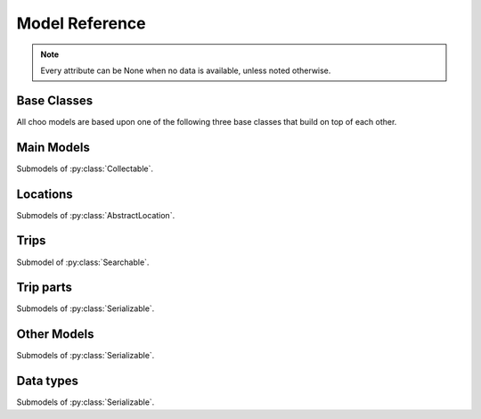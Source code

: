 Model Reference
===============

.. note::
    Every attribute can be None when no data is available, unless noted otherwise.

Base Classes
------------

All choo models are based upon one of the following three base classes that build on top of each other.


.. py:class:: Serializable

    All models are Serializables. See `Model Serialization`_ for more information.

    .. method:: validate()

        Checks if all attributes have valid values. Raises an exception if the object is not valid. This method is also called by ``serialize()``.

    .. method:: serialize()

        Serializes this object in a JSON-encodable format. This is a shortcut for Serializable.serialize(serializable).

        :rtype: the serialized object

    .. classmethod:: serialize(obj)

        Serializes the given instance of this model in a JSON-encodable format, using typed serialization if the given object is an instance of a submodel.

        .. code-block:: python

            >>> stop.serialize()
            {…}
            >>> Stop.serialize(stop) == stop.serialize()
            True
            >>> Location.serialize(stop)
            ['Stop', {…}]
            >>> Location.serialize(stop)[1] == stop.serialize()
            True

        :param obj: A serialized representation of a choo object
        :rtype: the serialized object

    .. classmethod:: unserialize(data)

        Unserializes an object of this model or one of its child classes from a JSON-encodable format. Always use the same model for unserialization as you used for serialization.

        :param data: A serialized representation of an object of this model or one of its submodels.
        :rtype: the unserialized object

.. _`Model Serialization`: serializing.html


.. py:class:: Searchable

    An :py:class:`Serializable` that can be searched for. You can pass it to the API and to get its complete information.

    All subclasses have a ``Request`` and a ``Results`` subclass. You can pass the and instance of the Request subclass to the API to get search results in a Results subclass.

    .. py:class:: Searchable.Request(Serializable)

        A request template for this Model with lots of possible search criteria that can be set.

    .. py:class:: Searchable.Results(Serializable)

        A list (of Request-Results) of instances of this object. Those lists can have match scores.

        You can just iterate over this object to get its contents.

        .. method:: scored(obj)

            Returns an iterator over tuples of (results, score).

        .. method:: filter(request)

            Remove all objects that do not match the given Request.

        .. method:: filtered(request)

            Returns a new ``Results`` instance with all objects that do not match the given Request removed.

        .. note::
            For serialization, the list of results is stored in the property ``results`` as a list. Each element of this list is a two-element list containing the serialized result and the match score.

            Please note that the serialized result is typed serialized if the Model has submodels (e.g. :py:class:`Location`, which has :py:class:`Stop` etc…)


.. py:class:: Collectable

    A :py:class:`Searchable` that can be collected. It has an ID and it really exists and is not some kind of data construct.

    .. py:attribute:: source

        Source Network of this object. All APIs set this attribute, but it is not mandatory for input.

    .. py:attribute:: id

        ID of this object (as ``str``) in the source network.



Main Models
-----------

Submodels of :py:class:`Collectable`.

.. py:class:: AbstractLocation

    Base class for everything that has a fixed position.

    .. attribute:: coords

        The :py:class:`Coordinates` of this location.

    .. py:class:: AbstractLocation.Request

        Submodel of :py:class:`Searchable.Request`.

    .. py:class:: AbstractLocation.Results

        Submodel of :py:class:`Searchable.Results`.


.. py:class:: Ride(line=None, number=None)

    A ride is implemented as a list of :py:class:`TimeAndPlace` objects.

    Although a :py:class:`Ride` is iterable, most of the time not all stops of the rides are known and the list of known stations can change. This makes the use of integer indices impossible. To avoid this problem, dynamic indices are used for a :py:class:`Ride`.

    If you iterate over a :py:class:`Ride` each item you get is ``None`` or a :py:class:`TimeAndPlace` object. Each item that is ``None`` stands for n missing stations. It can also mean that the :py:class:`TimeAndPlace` before and after the item are in fact the same. To get rid of all ``None`` items, pass an incomplete ride to a network API.

    You can use integer indices to get, set or delete single :py:class:`TimeAndPlace` objects which is usefull if you want the first (0) or last (-1). But, as explained above, these integer indices may point to another item when the :py:class:`Ride` changes or becomes more complete.

    If you iterate over ``ride.items()`` you get ``(RideStopPointer, TimeAndPlace)`` tuples. When used as an indice, a :py:class:`Ride.StopPointer` used as an indice will always point to the same :py:class:`TimeAndPlace` object.

    You can slice a :py:class:`Ride` (using integer indices or :py:class RideStopPointer`) which will get you a :py:class:`RideSegment` that will always have the correct boundaries. Slicing with no start or no end point is also supported.

    .. caution::
        Slicing a :py:class:`Ride` is inclusive! For example, slicing from element 2 to element 5 results in a :py:class:`RideSegment` containing 4 elements in total!

    .. attribute:: line

        **Not None.** The :py:class:`Line` of this :py:class:`Ride`.

    .. attribute:: number

        The number (train number or similar) of this :py:class:`Ride` as a string.

    .. attribute:: canceled

        A boolean indicating whether this ride has been canceled.

    .. attribute:: bike_friendly

        A boolean indicating whether this is a bike-friendly vehicle.

    .. method:: items()

        A ``(RideStopPointer, TimeAndPlace)`` iterator as explained above.

    .. method:: append(item)

        Append a :py:class:`TimeAndPlace` object.

    .. method:: prepend(item)

        Prepend a :py:class:`TimeAndPlace` object.

    .. method:: insert(position, item)

        Insert a :py:class:`TimeAndPlace` as the new position ``position``.


    .. attention::
        The following attributes are **dynamic** and can not be set.

    .. attribute:: path

        Get the geographic path of the ride as a list of :py:class:`Coordinates`.

        Falls back to just directly connecting the platform or stop coordinates if no other information is available. If some information is still missing, its value is ``None``.

    .. attribute:: is_complete

        ``True`` if the :py:class:`TimeAndPlace` list is complete and there are no Nones in the list, otherwise ``False``.

    .. py:class:: Ride.StopPointer

        See above. Immutable. Do not use this class directly. You can cast it to int.

    .. note::
        For serialization, pointers are not used. The property ``stops`` is created containing with each item being either a serialized :py:class:`TimeAndPlace` object or ``None``.

        The property ``path`` is created containing a dictionary containing paths between consecutive ride stops with the index of the origin stop as keys.

    .. py:class:: Ride.Request

        Submodel of :py:class:`Searchable.Request`.

    .. py:class:: Ride.Results

        Submodel of :py:class:`Searchable.Results`.


.. py:class:: Line(linetype=None)

    A group of Rides (e.g. Bus Line 495). Every :py:class:`Ride` belongs to one Line.

    .. attribute:: linetype

        **Not None.** The :py:class:`LineType` of this :py:class:`Line`.

    .. attribute:: product

        The product name, for example `InterCity`, `Hamburg-Köln-Express` or `Niederflurbus`.

    .. attribute:: name

        **Not None** The long name of the :py:class:`Line`, for example `Rhein-Haardt-Express RE2`.

    .. attribute:: shortname

        **Not None** The short name of the :py:class:`Line`, for example `RE2`.

    .. attribute:: route

        The route description.

    .. attribute:: first_stop

        The first :py:class:`Stop` of this :py:class:`Line`. Rides may start at a later station.

    .. attribute:: last_stop

        The last :py:class:`Stop` of this :py:class:`Line`. Rides may end at a earlier station.

    .. attribute:: network

        The name of the network this :py:class:`Line` natively belongs to.

    .. attribute:: operator

        The name of the company that operates this line.

    .. py:class:: Line.Request

        Submodel of :py:class:`Searchable.Request`.

    .. py:class:: Line.Results

        Submodel of :py:class:`Searchable.Results`.



Locations
---------

Submodels of :py:class:`AbstractLocation`.

.. py:class:: Platform(stop, name=None, full_name=None)

    An :py:class:`AbstractLocation` where rides stop (e.g. Gleis 7). It belongs to one :py:class:`Stop`.

    .. attribute:: ifopt

        The globally unique ID of this Platform according to *Identification of Fixed Objects in Public Transport* supported by some APIs.

    .. attribute:: stop

        **Not None.** The :py:class:`Stop` this platform belongs to.

    .. attribute:: name

        The name of this Platform (e.g. 7 or 2b).

    .. attribute:: full_name

        The full name of this Platform (e.g. Bussteig 7 or Gleis 2b)

    .. py:class:: Platform.Request

        Submodel of :py:class:`AbstractLocation.Request`.

    .. py:class:: Platform.Results

        Submodel of :py:class:`AbstractLocation.Results`.


.. py:class:: Location(country=None, city=None, name=None)

    An :py:class:`AbstractLocation` that is named and not a sublocation like a Platform.

    .. attribute:: country

        The country of this location as a two-letter country code.

    .. attribute:: city

        The name of the city this location is located in.

    .. attribute:: name

        The name of this location. If the ``city`` attribute is ``None`` this it may also included in the name.

    .. attribute:: near_stops

        Other stops near this one as a ``Stop.Results``, if available. You can always search for Stops near an :py:class:`AbstractLocation` directly using ``AbstractLocation.Request``.

    .. py:class:: Location.Request

        Submodel of :py:class:`AbstractLocation.Request`.

        .. attribute:: name

            A search string for the name of the Location.

        .. attribute:: city

            City of the Location.

    .. py:class:: Location.Results

        Submodel of :py:class:`AbstractLocation.Results`.


.. py:class:: Stop(country=None, city=None, name=None)

    A :py:class:`Location` describing a stop, for example: Düsseldorf Hbf.

    .. attribute:: ifopt

        The globally unique ID of this Stop according to *Identification of Fixed Objects in Public Transport* supported by some APIs.

    .. attribute:: uic

        The is the international train station id by the *International Union of Railways*.

    .. attribute:: full_name

        The full name of this Stop. Can be just the city and the name, but does'nt have to.

    .. attribute:: lines

         The Lines that are available at this stop as a ``Line.Results`` object, if available. You can always search for Lines at a :py:class:`Stop` using :py:class:`Line.Request`.

    .. attribute:: rides

        The next rides at this stop as a ``Ride.Results`` object, if available. You can always search for Rides at a :py:class:`Stop` using :py:class:`Ride.Request`.

    .. py:class:: Stop.Request

        Submodel of :py:class:`Location.Request`.

    .. py:class:: Stop.Results

        Submodel of :py:class:`Location.Results`.


.. py:class:: Address(country=None, city=None, name=None)

    A :py:class:`Location` describing an address. The ``name`` attribute contains the address in one string, but more detailed attributes may be available:

    .. attribute:: street

        The name of the street.

    .. attribute:: number

        The house number as a string.

    .. py:class:: Address.Request

        Submodel of :py:class:`Location.Request`.

    .. py:class:: Address.Results

        Submodel of :py:class:`Location.Results`.


.. py:class:: POI(country=None, city=None, name=None)

    A :py:class:`Location` describing a Point of Interest.

    .. py:class:: POI.Request

        Submodel of :py:class:`Location.Request`.

    .. py:class:: POI.Results

        Submodel of :py:class:`Location.Results`.



Trips
-----

Submodel of :py:class:`Searchable`.

.. py:class:: Trip

    A connection from a :py:class:`AbstractLocation` to another :py:class:`AbstractLocation`.

    It consists of a list of :py:class:`RideSegment` and :py:class:`Way` objects. Just iterate over it to get its elements.

    .. attribute:: time

        The fetching time of this object as a ``datetime`` object. This is relevant to know how up to date the contained real time data (delays, cancellation, platform changes, etc.) is. All APIs set this attribute, but it is not mandatory for input.

    .. attribute:: tickets

        :py:class:`TicketList` of available tickets for this trip.

    .. attention::
        The following attributes are **dynamic** and can not be set.

    .. attribute:: origin

        The start :py:class:`AbstractLocation` of this trip.

    .. attribute:: destination

        The end :py:class:`AbstractLocation` of this trip.

    .. attribute:: departure

        The departure at the first :py:class:`AbstractLocation` of this trip as :py:class:`RealtimeTime`. (If there are leading :py:class:`Way` objects they need to have the ``duration`` attribute set in order for this to work)

    .. attribute:: arrival

        The arrival at the last :py:class:`AbstractLocation` of this trip as :py:class:`RealtimeTime`. (If there are trailing :py:class:`Way` objects they need to have the ``duration`` attribute set in order for this to work)

    .. attribute:: linetypes

        The line types that occur in this trip as :py:class:`LineTypes`.

    .. attribute:: wayonly

        A boolean indicating whether this Trip only consists of :py:class:`Way` objects.

    .. attribute:: changes

        The number of changes in this trip (number of ``RideSegments`` minus one with a minimum of zero)

    .. attribute:: bike_friendly

        ``False`` if at least one :py:class:`Ride` that is part of this trip is not bike friendly. ``True`` if all of them are. ``None`` if there is no bike friendly information for all rides but those that have the information are bike friendly.

    .. note::
        For serialization, the property ``parts`` is created containing the list of **typed serialized** trip parts.

    .. py:class:: Trip.Request

        Submodel of :py:class:`Searchable.Request`.

        .. attribute:: origin

            **Not None.** The start :py:class:`AbstractLocation` of the trip.

        .. attribute:: destination

            **Not None.** The end :py:class:`AbstractLocation` of the trip.

        .. attribute:: departure

            The minimum departure time as :py:class:`RealtimeTime` or ``datetime.datetime``.

            If both times are ``None`` the behaviour is as if you would have set the departure time to the current time right before sending the request. (Default: ``None``)

        .. attribute:: arrival

            The latest allowed arrival as :py:class:`RealtimeTime` or ``datetime.datetime``. (Default: ``None``)

        .. attribute:: linetypes

            The line types that are allowed as :py:class:`LineTypes`. (Default: all)

        .. attribute:: max_changes

            The maximum number of changes allowed or ``None`` for no limit. (Default: ``None``)

        .. attribute:: with_bike

            Whether a bike should be taken along. (Default: ``False``)

        .. attribute:: wheelchair

            Whether to allow only vehicles that support wheelchairs. (Default: ``False``)

        .. attribute:: low_floor_only

            Whether to allow only low floor vehicles. (Default: ``False``)

        .. attribute:: allow_solid_stairs

            Whether to allow solid stairs. (Default: ``True``)

        .. attribute:: allow_escalators

            Whether to allow escalators. (Default: ``True``)

        .. attribute:: allow_elevators

            Whether to allow elevators. (Default: ``True``)

        .. attribute:: waytype_origin

            Waytype at the beginning of the trip. (Default: walk)

        .. attribute:: waytype_via

            Waytype at changes or ways during the trip. (Default: walk)

        .. attribute:: waytype_destination

            Waytype at the end of the trip. (Default: walk)

        .. attribute:: wayduration_origin

            Maximum duration of a way at the beginning of the trip as a ``datetime.timedelta``. (Default: 10 minutes)

        .. attribute:: wayduration_via

            Maximum duration of changes of ways during the trip as a ``datetime.timedelta``. (Default: 10 minutes)

        .. attribute:: wayduration_destination

            Maximum duration of a way at the end of the trip as a ``datetime.timedelta``. (Default: 10 minutes)

    .. py:class:: Trip.Results

        Submodel of :py:class:`Searchable.Results`.

        .. attribute:: origin

            **Not None.** The start :py:class:`AbstractLocation` of the trip.

        .. attribute:: destination

            **Not None.** The end :py:class:`AbstractLocation` of the trip.



Trip parts
----------

Submodels of :py:class:`Serializable`.

.. py:class:: RideSegment
    This class created by slicing :py:class:`Ride` objects.

    Integer indices are not too useful in this class, either, although you can for example still use 0 and -1 to get the first or last :py:class:`RideStopPointer` of this segment.

    This model is usable in the same way as a :py:class:`Ride`. Slicing it will return another :py:class:`RideSegment` for the same :py:class:`Ride`.

    .. caution::
        Slicing a :py:class:`RideSegment` is inclusive! For example, slicing from element 2 to element 5 results in a :py:class:`RideSegment` containing 4 elements in total!

    .. attribute:: ride

        **Not None.** The :py:class:`Ride` that this object is a segment of.

    .. method:: items()

        A ``(RideStopPointer, TimeAndPlace)`` iterator over this segment.

    All attributes of the :py:class:`Ride` are also directly accessible through a :py:class:`RideSegment`.


    .. attention::
        The following attributes are **dynamic** and can not be set.

    .. attribute:: path

        Get the geographic path of the ride segment as a list of :py:class:`Coordinates`.

        Falls back to just directly connecting the platform or stop coordinates if no other information is available. If some information is still missing, its value is ``None``.

    .. attribute:: is_complete

        ``True`` if the :py:class:`TimeAndPlace` list of this Segment is complete.

    .. attribute:: origin

        The first :py:class:`Stop` of this segment. Shortcut for ``segment[0].stop``.

    .. attribute:: destination

        The last :py:class:`Stop` of this segment. Shortcut for ``segment[-1].stop``.

    .. attribute:: departure

        The departure at the first :py:class:`Stop` of this segment as :py:class:`RealtimeTime`. Shortcut for ``segment[0].departure``.

    .. attribute:: arrival

        The arrival at the last :py:class:`Stop` of this segment as :py:class:`RealtimeTime`. Shortcut for ``segment[-1].arrival``.

    .. note::
        For serialization, the boundaries are given as integer indexes as properties ``origin`` and ``destination``. Each one can be missing if the boundary is not set. (e.g. ``ride[5:]``)

        Dont forget that Ride slicing is inclusive (see above)!


.. py:class:: Way(origin: Location, destination: Location, distance: int=None)

    Individual transport (walk, bike, taxi…) with no schedule. Used for example to get from a :py:class:`Address` to a :py:class:`Stop` and for changes but also for trips that are faster by foot.

    .. attribute:: origin

        The start point :py:class:`Location`.

    .. attribute:: destination

        The end point :py:class:`Location`.

    .. attribute:: distance

        The distance in meters as ``int``.

    .. attribute:: duration

        The expected duration as ``datetime.timedelta``.

    .. attribute:: path

        The path as a list of :py:class:`Coordinates`.

    .. attribute:: events

        Events on the way (e.g. taking escalators upwards) as a (ordered) list of :py:class:`WayEvent`.




Other Models
------------

Submodels of :py:class:`Serializable`.

.. py:class:: TimeAndPlace(platform, arrival=None, departure=None)

    Time and place of a :py:class:`Ride` stopping at a :py:class:`Platform`.

    .. attribute:: platform

        **Not None.** The :py:class:`Platform`.

    .. attribute:: arrival

        The arrival time of the :py:class:`Ride` as :py:class:`RealtimeTime`.

    .. attribute:: departure

        The departure time of the :py:class:`Ride` as :py:class:`RealtimeTime`.

    .. attribute:: passthrough

        A boolean indicating whether the ride does not actualle stop at this :py:class:`Stop` but pass through it.


.. py:class:: RealtimeTime(time, delay=None)

    A point in time with optional real time data.

    :param time: The originally planned time as a `datetime.datetime` object.
    :param delay: The (expected) delay as a `datetime.timedelta` object if known.

    .. attribute:: time

        **Not None.** The originally planned time as a `datetime.datetime` object.

    .. attribute:: delay

        The (expected) delay as a `datetime.timedelta` object or None.
        Please note that a zero delay is not the same as None. None stands for absence of real time information.

    .. attention::
        The following attributes are **dynamic** and can not be set.

    .. attribute:: is_live

        True if there is real time data available. Shortcut for ``delay is not None``

    .. attribute:: livetime

        The (expected) actual time as a `datetime.datetime` object if real time data is available, otherwise the originally planned time.


.. py:class:: TicketList(all_types: bool=True)

    A list of tickets.

    .. attribute:: currency

        **Not None.** The name or abbreviation of the currency.

    .. attribute:: level_name

        How a level is named at this network.

    .. attribute:: single

        **Not None.** The single ticket as :py:class:`TicketData`.

    .. attribute:: bike

        The single ticket as :py:class:`TicketData`.

    .. attribute:: other

        **Not None.** Other available tickets as a dictionary with the name of the tickets as keys and :py:class:`TicketData` objects as values.



Data types
-------------------------

Submodels of :py:class:`Serializable`.

.. py:class:: TicketData(authority=None, level=None, price=None, price_child=None)

    Information about a ticket.

    .. attribute:: authority

        The name of the authority selling this ticket.

    .. attribute:: level

        The level of this ticket, e.g. A or something similar, depending on the network

    .. attribute:: price

        **Not None.** The price of this ticket as float.

    .. attribute:: price_child

        The children’s price for this ticket if this ticket is not a ticket for children only but has a different price for children.


.. py:class:: LineType(name)

    Each :py:class:`Line` has a line type. A line type has one of the values ``(empty string)``, ``train``, ``train.local``, ``train.longdistance``, ``train.longdistance.highspeed``,
    ``urban``, ``metro``, ``tram``, ``bus``, ``bus.regional``, ``bus.city``, ``bus.express``, ``suspended``, ``ship``, ``dialable``, or ``other``.

    An empty string means that it can be anyone of the other linetypes, The linetype ``bus`` means that it could be any of the bus-subtypes. The reason for this is that
    not all networks differentiate between some subtyes (e.g. bus types). See the network reference for which linetypes it may output.

    All identical linetypes are the same instance:

    .. code-block:: python

        >>> LineType('bus') is LineType('bus')
        True

    To compare against a linetype, use the ``in`` operator. Be aware that this operator is not transitive!

    .. code-block:: python

        >>> linetype = LineType('bus.express')
        >>> linetype in LineType('bus')
        True
        >>> LineType('bus') in linetype
        False

        >>> LineType('bus') in LineType('')
        True
        >>> LineType('') in LineType('bus')
        False
        >>> LineType('bus') in LineType('bus')
        True

    You can cast a :py:class:`LineType` to string if needed:

    .. code-block:: python

        >>> str(LineType('train.local'))
        'train.local'

    .. note::
        The serialized representation of this model is its string representation.


.. py:class:: LineTypes(include=('', ), exclude=())

    A selector for :py:class:`LineType` object. It is defined as a list of included line types and a list of excluded linetypes. By default, all line types are included.

    .. code-block:: python

        >>> LineType('bus') in LineTypes()
        True

        >>> LineType('bus') in LineTypes(exclude=('bus', ))
        False
        >>> LineType('bus.express') in LineTypes(exclude=('bus', ))
        False
        >>> LineType('bus') in LineTypes(exclude=('bus.express', ))
        True
        >>> LineType('bus.express') in LineTypes(exclude=('bus.express', ))
        False

        >>> LineType('train') in LineTypes(include=('bus', ), exclude=('bus.express', ))
        False
        >>> LineType('bus') in LineTypes(include=('bus', ), exclude=('bus.express', ))
        True
        >>> LineType('bus.express') in LineTypes(include=('bus', ), exclude=('bus.express', ))
        False

    You can modify the selector using the following methods:

    .. method:: include(*linetypes)

        :param linetypes: one or more line types as string or :py:class:`LineType`

        Make sure that the given line types and all of their subtypes are matched by the selector.

    .. method:: exclude(*linetypes)

        :param linetypes: one or more line types as string or :py:class:`LineType`

        Make sure that the given line types and all of their subtypes are not matched by the selector.

    .. note::
        For serialization, the properties ``included`` and ``excluded`` are created, each one containing a list of line types.


.. py:class:: WayType(name)

    Each :py:class:`Way` has a line type. A Linetype has one of the values ``walk``, ``bike``, ``car``, ``taxi``.

    All identical way types are the same instance:

    .. code-block:: python

        >>> WayType('walk') is WayType('walk')
        True

    You can cast a :py:class:`WayType` to string if needed:

    .. code-block:: python

        >>> str(WayType('walk'))
        'walk'

    .. note::
        The serialized representation of this model is its string representation.

.. py:class:: WayEvent(name, direction)

    A way :py:class:`Way` events one of the names ``stairs``, ``escalator`` or ``elevator`` and one of the directions ``up`` or ``down``.

    All identical way types are the same instance:

    .. code-block:: python

        >>> WayType('escalator', 'down') is WayType('escalator', 'down')
        True

    .. attention::
        The following attributes are **dynamic** and can not be set.

    .. attribute:: name

        **Not None.** ``stairs``, ``escalator`` or ``elevator``

    .. attribute:: direction

        **Not None.** ``up`` or ``down``

    .. note::
        The serialized representation of this model is a ``(name, direction)`` tuple.


.. py:class:: Coordinates(lat, lon)

    A geographic coordinate.

    .. attribute:: lat

        latitude as float

    .. attribute:: longitude

        longitude as float

    .. note::
        The serialized representation of this model is a ``(lat, lon)`` tuple.
